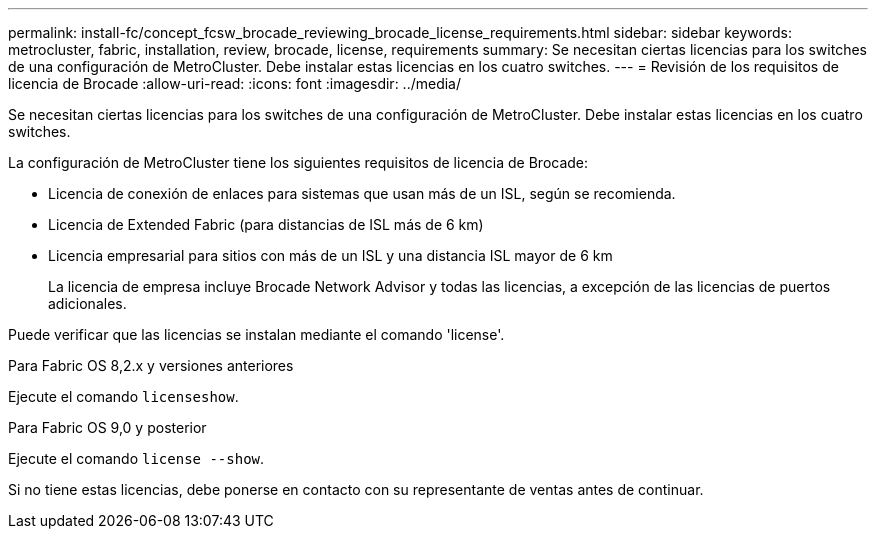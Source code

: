 ---
permalink: install-fc/concept_fcsw_brocade_reviewing_brocade_license_requirements.html 
sidebar: sidebar 
keywords: metrocluster, fabric, installation, review, brocade, license, requirements 
summary: Se necesitan ciertas licencias para los switches de una configuración de MetroCluster. Debe instalar estas licencias en los cuatro switches. 
---
= Revisión de los requisitos de licencia de Brocade
:allow-uri-read: 
:icons: font
:imagesdir: ../media/


[role="lead"]
Se necesitan ciertas licencias para los switches de una configuración de MetroCluster. Debe instalar estas licencias en los cuatro switches.

La configuración de MetroCluster tiene los siguientes requisitos de licencia de Brocade:

* Licencia de conexión de enlaces para sistemas que usan más de un ISL, según se recomienda.
* Licencia de Extended Fabric (para distancias de ISL más de 6 km)
* Licencia empresarial para sitios con más de un ISL y una distancia ISL mayor de 6 km
+
La licencia de empresa incluye Brocade Network Advisor y todas las licencias, a excepción de las licencias de puertos adicionales.



Puede verificar que las licencias se instalan mediante el comando 'license'.

[role="tabbed-block"]
====
.Para Fabric OS 8,2.x y versiones anteriores
--
Ejecute el comando `licenseshow`.

--
.Para Fabric OS 9,0 y posterior
--
Ejecute el comando `license --show`.

--
====
Si no tiene estas licencias, debe ponerse en contacto con su representante de ventas antes de continuar.
